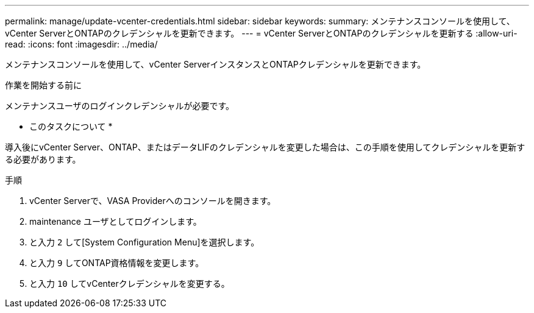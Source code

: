 ---
permalink: manage/update-vcenter-credentials.html 
sidebar: sidebar 
keywords:  
summary: メンテナンスコンソールを使用して、vCenter ServerとONTAPのクレデンシャルを更新できます。 
---
= vCenter ServerとONTAPのクレデンシャルを更新する
:allow-uri-read: 
:icons: font
:imagesdir: ../media/


[role="lead"]
メンテナンスコンソールを使用して、vCenter ServerインスタンスとONTAPクレデンシャルを更新できます。

.作業を開始する前に
メンテナンスユーザのログインクレデンシャルが必要です。

* このタスクについて *

導入後にvCenter Server、ONTAP、またはデータLIFのクレデンシャルを変更した場合は、この手順を使用してクレデンシャルを更新する必要があります。

.手順
. vCenter Serverで、VASA Providerへのコンソールを開きます。
. maintenance ユーザとしてログインします。
. と入力 `2` して[System Configuration Menu]を選択します。
. と入力 `9` してONTAP資格情報を変更します。
. と入力 `10` してvCenterクレデンシャルを変更する。

